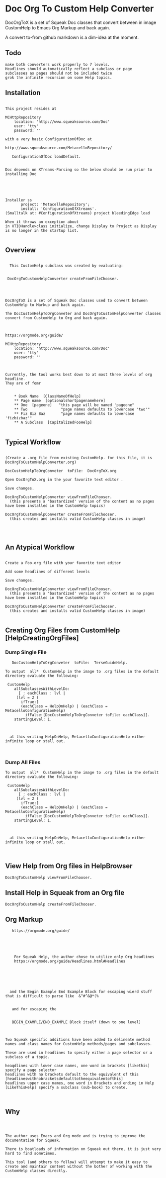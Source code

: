 *  Doc Org To Custom Help ConverterDocOrgToX is a set of Squeak Doc classes that  convert between in image CustomHelp to Emacs Org  Markup and back again.A convert to-from github markdown is a dim-idea at the moment.** Todo#+BEGIN_EXAMPLE   make both converters work properly to 7 levels.   Headlines should automatically reflect a subclass or page    subclasses as pages should not be included twice   grok the infinite recursion on some Help topics.#+END_EXAMPLE** Installation#+BEGIN_EXAMPLEThis project resides atMCHttpRepository    location: 'http://www.squeaksource.com/Doc'    user: 'tty'    password: ''with a very basic ConfigurationOfDoc at http://www.squeaksource.com/MetacelloRepository/   ConfigurationOfDoc loadDefault.Doc depends on XTreams-Parsing so the below should be run prior to installing DocInstaller ss       project: 'MetacelloRepository';       install: 'ConfigurationOfXtreams'.(Smalltalk at: #ConfigurationOfXtreams) project bleedingEdge loadWhen it throws an exception about in XTIOHandle>class initialize, change Display to Project as Display is no longer in the startup list.#+END_EXAMPLE   ** Overview#+BEGIN_EXAMPLE  This CustomHelp subclass was created by evaluating: DocOrgToCustomHelpConverter createFromFileChooser.DocOrgToX is a set of Squeak Doc classes used to convert between CustomHelp to Markup and back again.The DocCustomHelpToOrgConveter and DocOrgToCustomHelpConverter classes convert from CustomHelp to Org and back again.https://orgmode.org/guide/MCHttpRepository    location: 'http://www.squeaksource.com/Doc'    user: 'tty'    password: ''Currently, the tool works best down to at most three levels of org headline.They are of fomr    * Book Name  [ClassNameOfHelp]     ** Page name  [optionalshortpagenamehere]    ** One  [pageone]   "this page will be named 'pageone"    ** Two               "page names defaults to lowercase 'two'"    ** Fiz Biz Baz       "page names defaults to lowercase 'fizbizbaz'"    ** A Subclass  [CapitalizedFooHelp]#+END_EXAMPLE** Typical Workflow  #+BEGIN_EXAMPLE(Create a .org file from existing CustomHelp. for this file, it is DocOrgToCustomHelpConverter.org) DocCustomHelpToOrgConveter  toFile:  DocOrgToX.orgOpen DocOrgToX.org in the your favorite text editor .Save changes.DocOrgToCustomHelpConverter viewFromFileChooser.  (this presents a 'bastardized' version of the content as no pages have been installed in the CustomHelp topics)DocOrgToCustomHelpConverter createFromFileChooser.  (this creates and installs valid CustomHelp classes in image)#+END_EXAMPLE** An Atypical Workflow #+BEGIN_EXAMPLECreate a Foo.org file with your favorite text editorAdd some headlines of different levels Save changes.DocOrgToCustomHelpConverter viewFromFileChooser.  (this presents a 'bastardized' version of the content as no pages have been installed in the CustomHelp topics)DocOrgToCustomHelpConverter createFromFileChooser.  (this creates and installs valid CustomHelp classes in image)#+END_EXAMPLE** Creating Org Files from CustomHelp [HelpCreatingOrgFiles]***  Dump Single File  #+BEGIN_EXAMPLE    DocCustomHelpToOrgConveter  toFile:  TerseGuideHelp. To output  all*  CustomHelp in the image to .org files in the default directory evaluate the following:  CustomHelp      allSubclassesWithLevelDo:       [ : eachClass : lvl | 	  (lvl = 2 ) 	    ifTrue:[			(eachClass = HelpOnHelp) | (eachClass = MetacelloConfigurationHelp)  		  ifFalse:[DocCustomHelpToOrgConveter toFile: eachClass]].     startingLevel: 1.   at this writing HelpOnHelp, MetacelloConfigurationHelp either infinite loop or stall out.#+END_EXAMPLE***  Dump All Files  #+BEGIN_EXAMPLE To output  all*  CustomHelp in the image to .org files in the default directory evaluate the following:  CustomHelp      allSubclassesWithLevelDo:       [ : eachClass : lvl | 	  (lvl = 2 ) 	    ifTrue:[			(eachClass = HelpOnHelp) | (eachClass = MetacelloConfigurationHelp)  		  ifFalse:[DocCustomHelpToOrgConveter toFile: eachClass]].     startingLevel: 1.   at this writing HelpOnHelp, MetacelloConfigurationHelp either infinite loop or stall out.#+END_EXAMPLE** View Help from Org files in HelpBrowser #+BEGIN_EXAMPLE   DocOrgToCustomHelp viewFromFileChooser.#+END_EXAMPLE** Install Help in Squeak from an Org file #+BEGIN_EXAMPLE   DocOrgToCustomHelp createFromFileChooser.#+END_EXAMPLE** Org Markup#+BEGIN_EXAMPLE   https://orgmode.org/guide/    For Squeak Help, the author chose to utilize only Org headlines     https://orgmode.org/guide/Headlines.html#Headlines     and the Begin Example End Example Block for escaping wierd stuff that is difficult to parse like  &^#^&@*(%    and for escaping the    BEGIN_EXAMPLE/END_EXAMPLE Block itself (down to one level)Two Squeak specific additions have been added to delineate method names and class names for CustomHelp methods/pages and subclasses.    These are used in headlines to specify either a page selector or a subclass of a topic.heaqdlines with lower case names, one word in brackets [likethis] specify a page selectorheadlines with no brackets default to the equivalent of this [headlineswithnobracketsdefaulttotheequivalentofthis]headlines upper case names, one word in Brackets and ending in Help [LikeThisHelp] specify a subclass (sub-book) to create.#+END_EXAMPLE** Why#+BEGIN_EXAMPLEThe author uses Emacs and Org mode and is trying to improve the documentation for Squeak.There is boatloads of information on Squeak out there, it is just very hard to find sometimes.This tool (and others to follow) will attempt to make it easy to create and maintain content without the bother of working with the CustomHelp classes directly.#+END_EXAMPLE